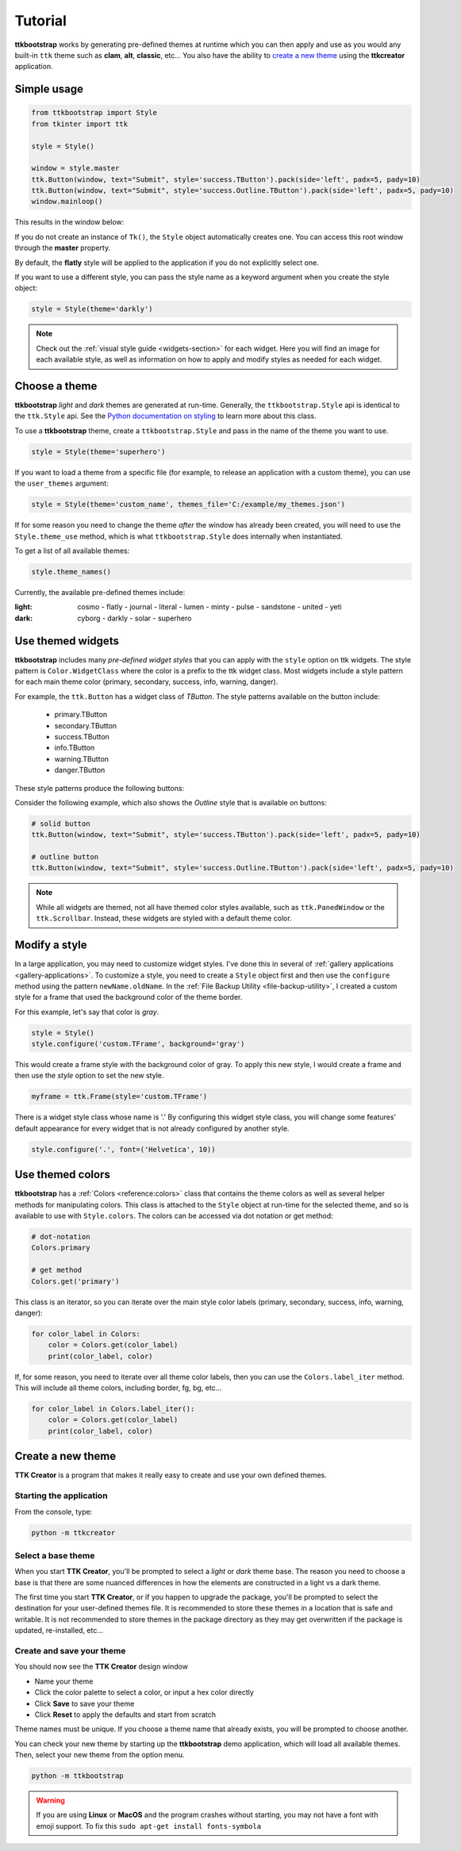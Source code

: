 Tutorial
########
**ttkbootstrap** works by generating pre-defined themes at runtime which you can then apply and use as you would any
built-in ``ttk`` theme such as **clam**, **alt**, **classic**, etc... You also have the ability to
`create a new theme`_ using the **ttkcreator** application.

Simple usage
============
.. code-block:: python

    from ttkbootstrap import Style
    from tkinter import ttk

    style = Style()

    window = style.master
    ttk.Button(window, text="Submit", style='success.TButton').pack(side='left', padx=5, pady=10)
    ttk.Button(window, text="Submit", style='success.Outline.TButton').pack(side='left', padx=5, pady=10)
    window.mainloop()


This results in the window below:

.. image:: images/submit.png

If you do not create an instance of ``Tk()``, the ``Style`` object automatically creates one. You can access this root
window through the **master** property.

By default, the **flatly** style will be applied to the application if you do not explicitly select one.

If you want to use a different style, you can pass the style name as a keyword argument when you create the style
object:

.. code-block:: python

    style = Style(theme='darkly')


.. note:: Check out the :ref:`visual style guide <widgets-section>` for each widget. Here you will find an image
    for each available style, as well as information on how to apply and modify styles as needed for each widget.

Choose a theme
==============
**ttkbootstrap** *light* and *dark* themes are generated at run-time. Generally, the ``ttkbootstrap.Style`` api is
identical to the ``ttk.Style`` api. See the `Python documentation on styling`_ to learn more about this class.

.. _`Python documentation on styling`: https://docs.python.org/3/library/tkinter.ttk.html#ttk-styling

To use a **ttkbootstrap** theme, create a ``ttkbootstrap.Style`` and pass in the name of the theme you want to use.

.. code-block:: python

    style = Style(theme='superhero')

If you want to load a theme from a specific file (for example, to release an application with a custom theme), you can
use the ``user_themes`` argument:

.. code-block:: python

    style = Style(theme='custom_name', themes_file='C:/example/my_themes.json')

If for some reason you need to change the theme *after* the window has already been created, you will need to use the
``Style.theme_use`` method, which is what ``ttkbootstrap.Style`` does internally when instantiated.

To get a list of all available themes:

.. code-block:: python

    style.theme_names()

Currently, the available pre-defined themes include:

:light: cosmo - flatly - journal - literal - lumen - minty - pulse - sandstone - united - yeti
:dark: cyborg - darkly - solar - superhero


Use themed widgets
==================
**ttkbootstrap** includes many *pre-defined widget styles* that you can apply with the ``style`` option on ttk widgets.
The style pattern  is ``Color.WidgetClass`` where the color is a prefix to the ttk widget class. Most widgets include a
style pattern for each main theme color (primary, secondary, success, info, warning, danger).

For example, the ``ttk.Button`` has a widget class of *TButton*. The style patterns available on the button include:

    * primary.TButton
    * secondary.TButton
    * success.TButton
    * info.TButton
    * warning.TButton
    * danger.TButton

These style patterns produce the following buttons:

.. image:: images/color-options.png

Consider the following example, which also shows the *Outline* style that is available on buttons:

.. code-block:: python

    # solid button
    ttk.Button(window, text="Submit", style='success.TButton').pack(side='left', padx=5, pady=10)

    # outline button
    ttk.Button(window, text="Submit", style='success.Outline.TButton').pack(side='left', padx=5, pady=10)

.. image:: images/submit.png

.. note::

    While all widgets are themed, not all have themed color styles available, such as ``ttk.PanedWindow`` or the
    ``ttk.Scrollbar``. Instead, these widgets are styled with a default theme color.

Modify a style
==============
In a large application, you may need to customize widget styles. I've done this in several of :ref:`gallery applications
<gallery-applications>`. To customize a style, you need to create a ``Style`` object first and then use the ``configure``
method using the pattern ``newName.oldName``. In the :ref:`File Backup Utility <file-backup-utility>`, I created a
custom style for a frame that used the background color of the theme border.

For this example, let's say that color is *gray*.

.. code-block:: python

    style = Style()
    style.configure('custom.TFrame', background='gray')

This would create a frame style with the background color of gray. To apply this new style, I would create a frame and
then use the *style* option to set the new style.

.. code-block:: python

    myframe = ttk.Frame(style='custom.TFrame')

There is a widget style class whose name is '.' By configuring this widget style class, you will change some features'
default appearance for every widget that is not already configured by another style.

.. code-block:: python

    style.configure('.', font=('Helvetica', 10))


Use themed colors
=================
**ttkbootstrap** has a :ref:`Colors <reference:colors>` class that contains the theme colors as well as several helper
methods for manipulating colors. This class is attached to the ``Style`` object at run-time for the selected theme, and
so is available to use with ``Style.colors``. The colors can be accessed via dot notation or get method:

.. code-block:: python

    # dot-notation
    Colors.primary

    # get method
    Colors.get('primary')

This class is an iterator, so you can iterate over the main style color labels (primary, secondary, success, info,
warning, danger):

.. code-block:: python

    for color_label in Colors:
        color = Colors.get(color_label)
        print(color_label, color)

If, for some reason, you need to iterate over all theme color labels, then you can use the ``Colors.label_iter`` method.
This will include all theme colors, including border, fg, bg, etc...

.. code-block:: python

    for color_label in Colors.label_iter():
        color = Colors.get(color_label)
        print(color_label, color)



Create a new theme
==================

**TTK Creator** is a program that makes it really easy to create and use your own defined themes.

.. image:: images/ttkcreator.png

Starting the application
------------------------
From the console, type:

.. code-block:: python

    python -m ttkcreator

Select a base theme
-------------------
When you start **TTK Creator**, you'll be prompted to select a *light* or *dark* theme base. The reason you need to
choose a base is that there are some nuanced differences in how the elements are constructed in a light vs a dark theme.

.. image:: images/ttkcreator-splash.png

The first time you start **TTK Creator**, or if you happen to upgrade the package, you'll be prompted to select the
destination for your user-defined themes file. It is recommended to store these themes in a location that is safe and
writable. It is not recommended to store themes in the package directory as they may get overwritten if the package is
updated, re-installed, etc...

.. image:: images/ttkcreator-alert.png

.. image:: images/ttkcreator-filedialog.png


Create and save your theme
--------------------------
You should now see the **TTK Creator** design window

.. image:: images/ttkcreator.png

- Name your theme
- Click the color palette to select a color, or input a hex color directly
- Click **Save** to save your theme
- Click **Reset** to apply the defaults and start from scratch

Theme names must be unique. If you choose a theme name that already exists, you will be prompted to choose another.

You can check your new theme by starting up the **ttkbootstrap** demo application, which will load all available themes.
Then, select your new theme from the option menu.

.. code-block:: python

    python -m ttkbootstrap

.. warning:: If you are using **Linux** or **MacOS** and the program crashes without starting, you may not have a font
    with emoji support. To fix this ``sudo apt-get install fonts-symbola``
